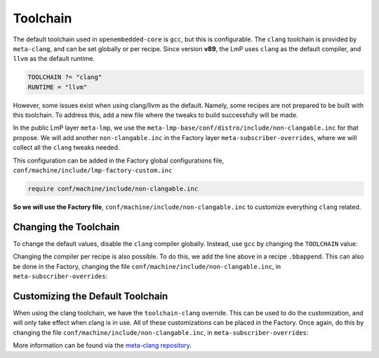 .. _ref-toolchain:

Toolchain
=========

The default toolchain used in ``openembedded-core`` is ``gcc``, but this is configurable.
The ``clang`` toolchain is provided by ``meta-clang``, and can be set globally or per recipe.
Since version **v89**, the LmP uses ``clang`` as the default compiler, and ``llvm`` as the default runtime.

.. code-block::

   TOOLCHAIN ?= "clang"
   RUNTIME = "llvm"

However, some issues exist when using clang/llvm as the default.
Namely, some recipes are not prepared to be built with this toolchain.
To address this, add a new file where the tweaks to build successfully will be made.

In the public LmP layer ``meta-lmp``, we use the ``meta-lmp-base/conf/distro/include/non-clangable.inc`` for that propose.
We will add another ``non-clangable.inc`` in the Factory layer ``meta-subscriber-overrides``, where we will collect all the ``clang`` tweaks needed.

This configuration can be added in the Factory global configurations file, ``conf/machine/include/lmp-factory-custom.inc``

.. code-block::

   require conf/machine/include/non-clangable.inc

**So we will use the Factory file**, ``conf/machine/include/non-clangable.inc`` to customize everything ``clang`` related.

Changing the Toolchain
----------------------

To change the default values, disable the ``clang`` compiler globally.
Instead, use ``gcc`` by changing the ``TOOLCHAIN`` value:

.. prompt:: text

  TOOLCHAIN = "gcc"

Changing the compiler per recipe is also possible.
To do this, we add the line above in a  recipe ``.bbappend``.
This can also be done in the Factory, changing the file ``conf/machine/include/non-clangable.inc``, in ``meta-subscriber-overrides``:

.. prompt:: text

  TOOLCHAIN:pn-<recipe> = "gcc"


Customizing the Default Toolchain
---------------------------------

When using the clang toolchain, we have the ``toolchain-clang`` override.
This can be used to do the customization, and will only take effect when clang is in use.
All of these customizations can be placed in the Factory.
Once again, do this by changing the file ``conf/machine/include/non-clangable.inc``, in ``meta-subscriber-overrides``:

.. prompt:: text

  STRIP:pn-<recipe>:toolchain-clang = "${HOST_PREFIX}strip"
  OBJCOPY:pn-<recipe>:toolchain-clang = "${HOST_PREFIX}objcopy"
  COMPILER_RT:pn-<recipe>:toolchain-clang = "-rtlib=libgcc --unwindlib=libgcc"


More information can be found via the `meta-clang repository <https://github.com/kraj/meta-clang>`_.
